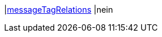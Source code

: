 |<<business-entscheidungen/business-intelligence/reports/datenformate/messageTagRelations#, messageTagRelations>>
|nein
